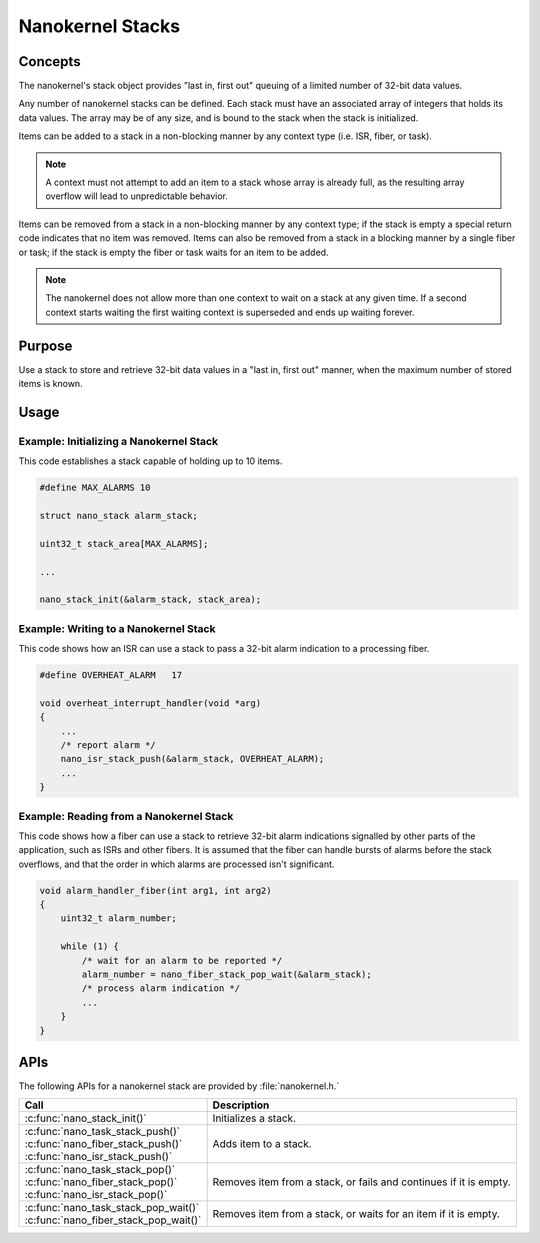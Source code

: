 .. _nanokernel_stacks:

Nanokernel Stacks
#################

Concepts
********

The nanokernel's stack object provides "last in, first out" queuing
of a limited number of 32-bit data values.

Any number of nanokernel stacks can be defined. Each stack must have an
associated array of integers that holds its data values. The array may
be of any size, and is bound to the stack when the stack is initialized.

Items can be added to a stack in a non-blocking manner by any context type
(i.e. ISR, fiber, or task).

.. note::
   A context must not attempt to add an item to a stack whose array
   is already full, as the resulting array overflow will lead to
   unpredictable behavior.

Items can be removed from a stack in a non-blocking manner by any context type;
if the stack is empty a special return code indicates that no item was removed.
Items can also be removed from a stack in a blocking manner by a single fiber
or task; if the stack is empty the fiber or task waits for an item to be added.

.. note::
   The nanokernel does not allow more than one context to wait on a stack
   at any given time. If a second context starts waiting the first waiting
   context is superseded and ends up waiting forever.


Purpose
*******

Use a stack to store and retrieve 32-bit data values in a "last in, first out"
manner, when the maximum number of stored items is known.


Usage
*****

Example: Initializing a Nanokernel Stack
========================================

This code establishes a stack capable of holding up to 10 items.

.. code-block:: c

   #define MAX_ALARMS 10

   struct nano_stack alarm_stack;

   uint32_t stack_area[MAX_ALARMS];

   ...

   nano_stack_init(&alarm_stack, stack_area);


Example: Writing to a Nanokernel Stack
======================================

This code shows how an ISR can use a stack to pass a 32-bit alarm indication
to a processing fiber.

.. code-block:: c

   #define OVERHEAT_ALARM   17

   void overheat_interrupt_handler(void *arg)
   {
       ...
       /* report alarm */
       nano_isr_stack_push(&alarm_stack, OVERHEAT_ALARM);
       ...
   }


Example: Reading from a Nanokernel Stack
========================================

This code shows how a fiber can use a stack to retrieve 32-bit alarm
indications signalled by other parts of the application,
such as ISRs and other fibers. It is assumed that the fiber can handle
bursts of alarms before the stack overflows, and that the order
in which alarms are processed isn't significant.

.. code-block:: c

   void alarm_handler_fiber(int arg1, int arg2)
   {
       uint32_t alarm_number;

       while (1) {
           /* wait for an alarm to be reported */
           alarm_number = nano_fiber_stack_pop_wait(&alarm_stack);
           /* process alarm indication */
           ...
       }
   }


APIs
****

The following APIs for a nanokernel stack are provided by :file:`nanokernel.h.`

+-----------------------------------------+-----------------------------------+
| Call                                    | Description                       |
+=========================================+===================================+
| :c:func:`nano_stack_init()`             | Initializes a stack.              |
+-----------------------------------------+-----------------------------------+
| | :c:func:`nano_task_stack_push()`      | Adds item to a stack.             |
| | :c:func:`nano_fiber_stack_push()`     |                                   |
| | :c:func:`nano_isr_stack_push()`       |                                   |
+-----------------------------------------+-----------------------------------+
| | :c:func:`nano_task_stack_pop()`       | Removes item from a stack,        |
| | :c:func:`nano_fiber_stack_pop()`      | or fails and continues            |
| | :c:func:`nano_isr_stack_pop()`        | if it is empty.                   |
+-----------------------------------------+-----------------------------------+
| | :c:func:`nano_task_stack_pop_wait()`  | Removes item from a stack, or     |
| | :c:func:`nano_fiber_stack_pop_wait()` | waits for an item if it is empty. |
+-----------------------------------------+-----------------------------------+

